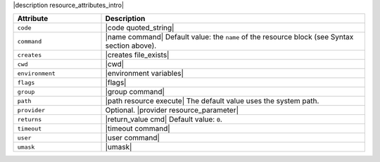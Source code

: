 .. The contents of this file are included in multiple topics.
.. This file should not be changed in a way that hinders its ability to appear in multiple documentation sets.

|description resource_attributes_intro|

.. list-table::
   :widths: 150 450
   :header-rows: 1

   * - Attribute
     - Description
   * - ``code``
     - |code quoted_string|
   * - ``command``
     - |name command| Default value: the ``name`` of the resource block (see Syntax section above).
   * - ``creates``
     - |creates file_exists|
   * - ``cwd``
     - |cwd|
   * - ``environment``
     - |environment variables|
   * - ``flags``
     - |flags|
   * - ``group``
     - |group command|
   * - ``path``
     - |path resource execute| The default value uses the system path.
   * - ``provider``
     - Optional. |provider resource_parameter|
   * - ``returns``
     - |return_value cmd| Default value: ``0``.
   * - ``timeout``
     - |timeout command|
   * - ``user``
     - |user command|
   * - ``umask``
     - |umask|
